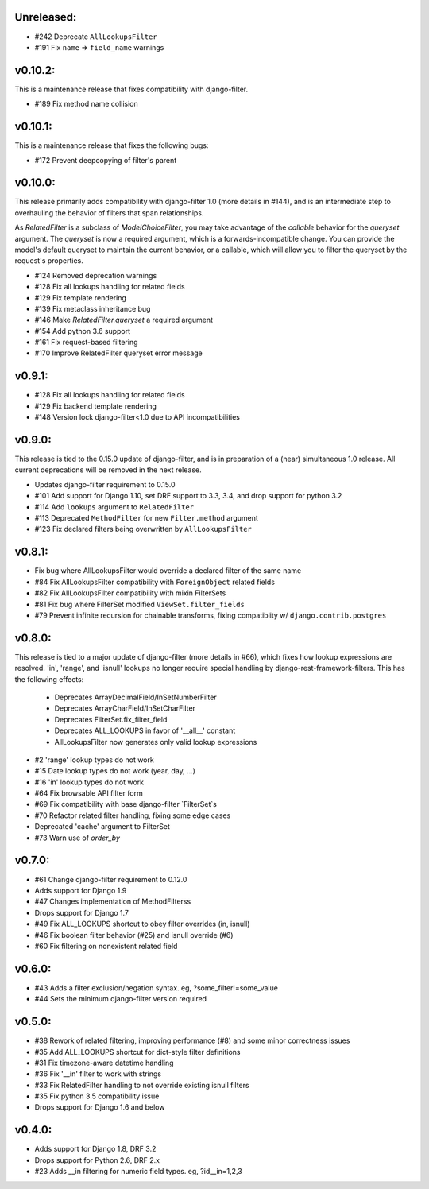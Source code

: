 Unreleased:
-----------

* #242 Deprecate ``AllLookupsFilter``
* #191 Fix ``name`` => ``field_name`` warnings


v0.10.2:
--------

This is a maintenance release that fixes compatibility with django-filter.

* #189 Fix method name collision


v0.10.1:
--------

This is a maintenance release that fixes the following bugs:

* #172 Prevent deepcopying of filter's parent


v0.10.0:
--------

This release primarily adds compatibility with django-filter 1.0 (more details
in #144), and is an intermediate step to overhauling the behavior of filters
that span relationships.

As `RelatedFilter` is a subclass of `ModelChoiceFilter`, you may take advantage
of the `callable` behavior for the `queryset` argument. The `queryset` is now a
required argument, which is a forwards-incompatible change. You can provide the
model's default queryset to maintain the current behavior, or a callable, which
will allow you to filter the queryset by the request's properties.

* #124 Removed deprecation warnings
* #128 Fix all lookups handling for related fields
* #129 Fix template rendering
* #139 Fix metaclass inheritance bug
* #146 Make `RelatedFilter.queryset` a required argument
* #154 Add python 3.6 support
* #161 Fix request-based filtering
* #170 Improve RelatedFilter queryset error message

v0.9.1:
-------

* #128 Fix all lookups handling for related fields
* #129 Fix backend template rendering
* #148 Version lock django-filter<1.0 due to API incompatibilities

v0.9.0:
-------

This release is tied to the 0.15.0 update of django-filter, and is in preparation of
a (near) simultaneous 1.0 release. All current deprecations will be removed in the
next release.

* Updates django-filter requirement to 0.15.0
* #101 Add support for Django 1.10, set DRF support to 3.3, 3.4, and drop support for python 3.2
* #114 Add ``lookups`` argument to ``RelatedFilter``
* #113 Deprecated ``MethodFilter`` for new ``Filter.method`` argument
* #123 Fix declared filters being overwritten by ``AllLookupsFilter``

v0.8.1:
-------

* Fix bug where AllLookupsFilter would override a declared filter of the same name
* #84 Fix AllLookupsFilter compatibility with ``ForeignObject`` related fields
* #82 Fix AllLookupsFilter compatibility with mixin FilterSets
* #81 Fix bug where FilterSet modified ``ViewSet.filter_fields``
* #79 Prevent infinite recursion for chainable transforms, fixing compatiblity
  w/ ``django.contrib.postgres``

v0.8.0:
-------

This release is tied to a major update of django-filter (more details in #66),
which fixes how lookup expressions are resolved. 'in', 'range', and 'isnull'
lookups no longer require special handling by django-rest-framework-filters.
This has the following effects:

  * Deprecates ArrayDecimalField/InSetNumberFilter
  * Deprecates ArrayCharField/InSetCharFilter
  * Deprecates FilterSet.fix_filter_field
  * Deprecates ALL_LOOKUPS in favor of '__all__' constant
  * AllLookupsFilter now generates only valid lookup expressions

* #2 'range' lookup types do not work
* #15 Date lookup types do not work (year, day, ...)
* #16 'in' lookup types do not work
* #64 Fix browsable API filter form
* #69 Fix compatibility with base django-filter `FilterSet`s
* #70 Refactor related filter handling, fixing some edge cases
* Deprecated 'cache' argument to FilterSet
* #73 Warn use of `order_by`

v0.7.0:
-------

* #61 Change django-filter requirement to 0.12.0
* Adds support for Django 1.9
* #47 Changes implementation of MethodFilterss
* Drops support for Django 1.7
* #49 Fix ALL_LOOKUPS shortcut to obey filter overrides (in, isnull)
* #46 Fix boolean filter behavior (#25) and isnull override (#6)
* #60 Fix filtering on nonexistent related field

v0.6.0:
-------

* #43 Adds a filter exclusion/negation syntax. eg, ?some_filter!=some_value
* #44 Sets the minimum django-filter version required

v0.5.0:
-------

* #38 Rework of related filtering, improving performance (#8) and some minor correctness issues
* #35 Add ALL_LOOKUPS shortcut for dict-style filter definitions
* #31 Fix timezone-aware datetime handling
* #36 Fix '__in' filter to work with strings
* #33 Fix RelatedFilter handling to not override existing isnull filters
* #35 Fix python 3.5 compatibility issue
* Drops support for Django 1.6 and below

v0.4.0:
-------

* Adds support for Django 1.8, DRF 3.2
* Drops support for Python 2.6, DRF 2.x
* #23 Adds __in filtering for numeric field types. eg, ?id__in=1,2,3
